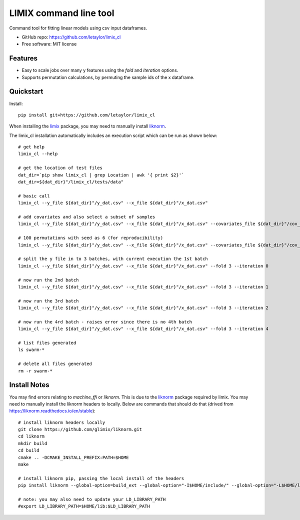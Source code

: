 =======================
LIMIX command line tool
=======================

Command tool for fitting linear models using csv input dataframes. 

* GitHub repo: https://github.com/letaylor/limix_cl
* Free software: MIT license


Features
--------

* Easy to scale jobs over many y features using the *fold* and *iteration* options. 
* Supports permutation calculations, by permuting the sample ids of the x dataframe.


Quickstart
----------

Install::
    
    pip install git+https://github.com/letaylor/limix_cl

When installing the `limix <https://github.com/limix/limix/>`_ package, you may need to manually install `liknorm <https://github.com/limix/liknorm/>`_. 


The limix_cl installation automatically includes an execution script which can be run as shown below::
    
    # get help
    limix_cl --help
    
    # get the location of test files
    dat_dir=`pip show limix_cl | grep Location | awk '{ print $2}'`
    dat_dir=${dat_dir}"/limix_cl/tests/data"
    
    # basic call
    limix_cl --y_file ${dat_dir}"/y_dat.csv" --x_file ${dat_dir}"/x_dat.csv"
    
    # add covariates and also select a subset of samples
    limix_cl --y_file ${dat_dir}"/y_dat.csv" --x_file ${dat_dir}"/x_dat.csv" --covariates_file ${dat_dir}"/cov_dat.csv" --sample_file ${dat_dir}"/sample_subset.txt"
    
    # 100 permutations with seed as 6 (for reproducibility)
    limix_cl --y_file ${dat_dir}"/y_dat.csv" --x_file ${dat_dir}"/x_dat.csv" --covariates_file ${dat_dir}"/cov_dat.csv" --permute 100 --permute_seed 6
    
    # split the y file in to 3 batches, with current execution the 1st batch
    limix_cl --y_file ${dat_dir}"/y_dat.csv" --x_file ${dat_dir}"/x_dat.csv" --fold 3 --iteration 0
    
    # now run the 2nd batch
    limix_cl --y_file ${dat_dir}"/y_dat.csv" --x_file ${dat_dir}"/x_dat.csv" --fold 3 --iteration 1
    
    # now run the 3rd batch
    limix_cl --y_file ${dat_dir}"/y_dat.csv" --x_file ${dat_dir}"/x_dat.csv" --fold 3 --iteration 2
    
    # now run the 4rd batch - raises error since there is no 4th batch
    limix_cl --y_file ${dat_dir}"/y_dat.csv" --x_file ${dat_dir}"/x_dat.csv" --fold 3 --iteration 4
    
    # list files generated
    ls swarm-*
    
    # delete all files generated
    rm -r swarm-*


Install Notes
-------------

You may find errors relating to *machine_ffi* or *liknorm*. This is due to the `liknorm <https://github.com/limix/liknorm/>`_ package required by limix. You may need to manually install the liknorm headers to locally. Below are commands that should do that (drived from https://liknorm.readthedocs.io/en/stable)::
    
    # install liknorm headers locally
    git clone https://github.com/glimix/liknorm.git
    cd liknorm
    mkdir build
    cd build
    cmake .. -DCMAKE_INSTALL_PREFIX:PATH=$HOME
    make
    
    # install liknorm pip, passing the local install of the headers
    pip install liknorm --global-option=build_ext --global-option="-I$HOME/include/" --global-option="-L$HOME/lib"
    
    # note: you may also need to update your LD_LIBRARY_PATH
    #export LD_LIBRARY_PATH=$HOME/lib:$LD_LIBRARY_PATH
    